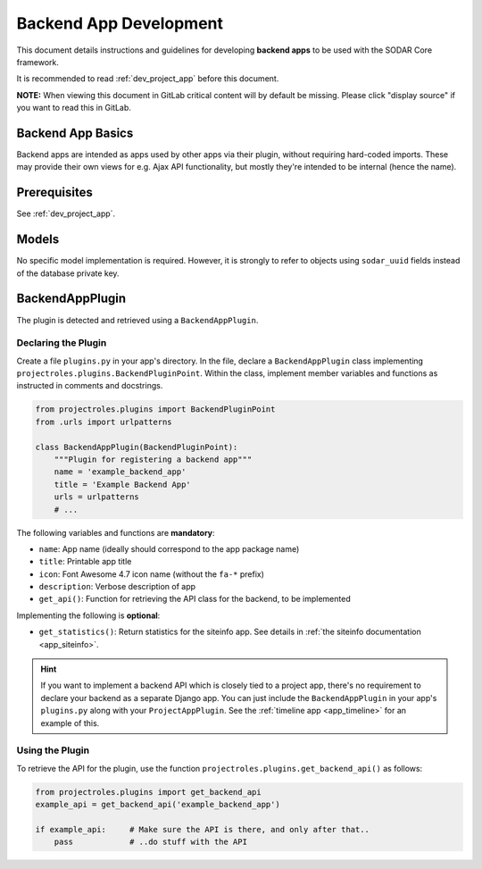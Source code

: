 .. _dev_backend_app:


Backend App Development
^^^^^^^^^^^^^^^^^^^^^^^

This document details instructions and guidelines for developing
**backend apps** to be used with the SODAR Core framework.

It is recommended to read :ref:`dev_project_app` before this document.

**NOTE:** When viewing this document in GitLab critical content will by default
be missing. Please click "display source" if you want to read this in GitLab.


Backend App Basics
==================

Backend apps are intended as apps used by other apps via their plugin, without
requiring hard-coded imports. These may provide their own views for e.g. Ajax
API functionality, but mostly they're intended to be internal (hence the name).


Prerequisites
=============

See :ref:`dev_project_app`.


Models
======

No specific model implementation is required. However, it is strongly to refer
to objects using ``sodar_uuid`` fields instead of the database private key.


BackendAppPlugin
================

The plugin is detected and retrieved using a ``BackendAppPlugin``.

Declaring the Plugin
--------------------

Create a file ``plugins.py`` in your app's directory. In the file, declare a
``BackendAppPlugin`` class implementing
``projectroles.plugins.BackendPluginPoint``. Within the class, implement
member variables and functions as instructed in comments and docstrings.

.. code-block:: python

    from projectroles.plugins import BackendPluginPoint
    from .urls import urlpatterns

    class BackendAppPlugin(BackendPluginPoint):
        """Plugin for registering a backend app"""
        name = 'example_backend_app'
        title = 'Example Backend App'
        urls = urlpatterns
        # ...

The following variables and functions are **mandatory**:

- ``name``: App name (ideally should correspond to the app package name)
- ``title``: Printable app title
- ``icon``: Font Awesome 4.7 icon name (without the ``fa-*`` prefix)
- ``description``: Verbose description of app
- ``get_api()``: Function for retrieving the API class for the backend, to be
  implemented

Implementing the following is **optional**:

- ``get_statistics()``: Return statistics for the siteinfo app. See details in
  :ref:`the siteinfo documentation <app_siteinfo>`.

.. hint::

    If you want to implement a backend API which is closely tied to a project
    app, there's no requirement to declare your backend as a separate Django
    app. You can just include the ``BackendAppPlugin`` in your app's
    ``plugins.py`` along with your ``ProjectAppPlugin``. See the
    :ref:`timeline app <app_timeline>` for an example of this.

Using the Plugin
----------------

To retrieve the API for the plugin, use the
function ``projectroles.plugins.get_backend_api()`` as follows:

.. code-block:: python

    from projectroles.plugins import get_backend_api
    example_api = get_backend_api('example_backend_app')

    if example_api:     # Make sure the API is there, and only after that..
        pass            # ..do stuff with the API
